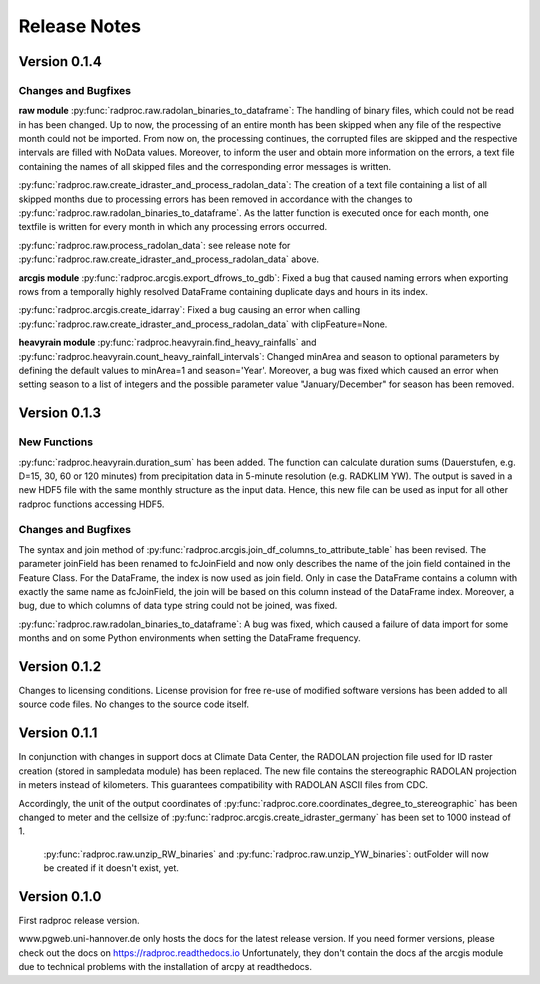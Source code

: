 .. _ref-release-notes:

===============
 Release Notes
===============

.. _ref-v0-1-4:

Version 0.1.4
~~~~~~~~~~~~~

Changes and Bugfixes
--------------------

**raw module**
:py:func:`radproc.raw.radolan_binaries_to_dataframe`: The handling of binary files, which could not be read in has been changed.
Up to now, the processing of an entire month has been skipped when any file of the respective month could not be imported.
From now on, the processing continues, the corrupted files are skipped and the respective intervals are filled with NoData values.
Moreover, to inform the user and obtain more information on the errors, a text file containing the names of all skipped files and the corresponding error messages is written. 
  
  
:py:func:`radproc.raw.create_idraster_and_process_radolan_data`: The creation of a text file containing a list of all skipped months due to processing errors has been removed
in accordance with the changes to :py:func:`radproc.raw.radolan_binaries_to_dataframe`.
As the latter function is executed once for each month, one textfile is written for every month in which any processing errors occurred.
  
  
:py:func:`radproc.raw.process_radolan_data`: see release note for :py:func:`radproc.raw.create_idraster_and_process_radolan_data` above.

**arcgis module**
:py:func:`radproc.arcgis.export_dfrows_to_gdb`: Fixed a bug that caused naming errors when exporting rows from a temporally highly resolved DataFrame
containing duplicate days and hours in its index.
  
 
:py:func:`radproc.arcgis.create_idarray`: Fixed a bug causing an error when calling :py:func:`radproc.raw.create_idraster_and_process_radolan_data` with clipFeature=None.

**heavyrain module** 
:py:func:`radproc.heavyrain.find_heavy_rainfalls` and :py:func:`radproc.heavyrain.count_heavy_rainfall_intervals`: Changed minArea and season to optional parameters by defining
the default values to minArea=1 and season='Year'. Moreover, a bug was fixed which caused an error when setting season to a list of integers
and the possible parameter value "January/December" for season has been removed.


.. _ref-v0-1-3:

Version 0.1.3
~~~~~~~~~~~~~

New Functions
-------------

:py:func:`radproc.heavyrain.duration_sum` has been added. The function can calculate duration sums (Dauerstufen, e.g. D=15, 30, 60 or 120 minutes)
from precipitation data in 5-minute resolution (e.g. RADKLIM YW). The output is saved in a new HDF5 file with the same monthly structure as the input data.
Hence, this new file can be used as input for all other radproc functions accessing HDF5.
  
Changes and Bugfixes
--------------------

The syntax and join method of :py:func:`radproc.arcgis.join_df_columns_to_attribute_table` has been revised.
The parameter joinField has been renamed to fcJoinField and now only describes the name of the join field contained in the Feature Class.
For the DataFrame, the index is now used as join field. Only in case the DataFrame contains a column with exactly the same name as fcJoinField,
the join will be based on this column instead of the DataFrame index.
Moreover, a bug, due to which columns of data type string could not be joined, was fixed.

  
:py:func:`radproc.raw.radolan_binaries_to_dataframe`: A bug was fixed, which caused a failure of data import for some months and on some Python environments
when setting the DataFrame frequency.
  


.. _ref-v0-1-2:

Version 0.1.2
~~~~~~~~~~~~~

Changes to licensing conditions. License provision for free re-use of modified software versions has been added to all source code files.
No changes to the source code itself.


.. _ref-v0-1-1:

Version 0.1.1
~~~~~~~~~~~~~

In conjunction with changes in support docs at Climate Data Center, the RADOLAN projection file used for ID raster creation (stored in sampledata module) has been replaced.
The new file contains the stereographic RADOLAN projection in meters instead of kilometers. This guarantees compatibility with RADOLAN ASCII files from CDC.


Accordingly, the unit of the output coordinates of :py:func:`radproc.core.coordinates_degree_to_stereographic` has been changed to meter
and the cellsize of :py:func:`radproc.arcgis.create_idraster_germany` has been set to 1000 instead of 1.
  

  :py:func:`radproc.raw.unzip_RW_binaries` and :py:func:`radproc.raw.unzip_YW_binaries`: outFolder will now be created if it doesn't exist, yet.

.. _ref-v0-1-0:

Version 0.1.0
~~~~~~~~~~~~~

First radproc release version.

www.pgweb.uni-hannover.de only hosts the docs for the latest release version.
If you need former versions, please check out the docs on https://radproc.readthedocs.io
Unfortunately, they don't contain the docs af the arcgis module due to technical problems with the installation of arcpy at readthedocs.
